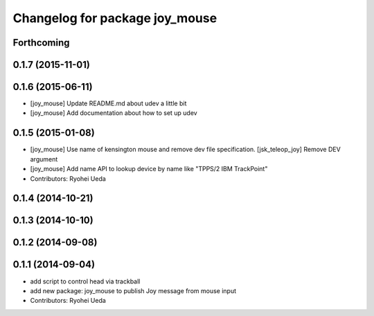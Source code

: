 ^^^^^^^^^^^^^^^^^^^^^^^^^^^^^^^
Changelog for package joy_mouse
^^^^^^^^^^^^^^^^^^^^^^^^^^^^^^^

Forthcoming
-----------

0.1.7 (2015-11-01)
------------------

0.1.6 (2015-06-11)
------------------
* [joy_mouse] Update README.md about udev a little bit
* [joy_mouse] Add documentation about how to set up udev

0.1.5 (2015-01-08)
------------------
* [joy_mouse] Use name of kensington mouse and remove dev file
  specification.
  [jsk_teleop_joy] Remove DEV argument
* [joy_mouse] Add name API to lookup device by name like
  "TPPS/2 IBM TrackPoint"
* Contributors: Ryohei Ueda

0.1.4 (2014-10-21)
------------------

0.1.3 (2014-10-10)
------------------

0.1.2 (2014-09-08)
------------------

0.1.1 (2014-09-04)
------------------
* add script to control head via trackball
* add new package: joy_mouse to publish Joy message from mouse input
* Contributors: Ryohei Ueda

